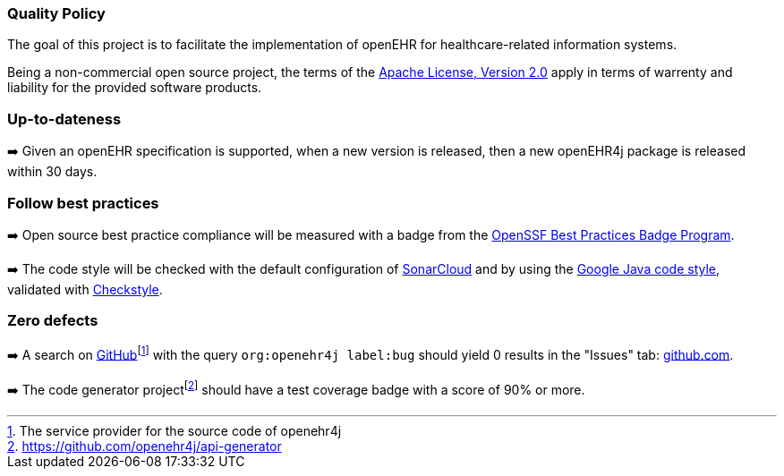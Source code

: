 === Quality Policy

The goal of this project is to facilitate the implementation of openEHR for healthcare-related information systems.

Being a non-commercial open source project, the terms of the https://www.apache.org/licenses/LICENSE-2.0[Apache License, Version 2.0] apply in terms of warrenty and liability for the provided software products.

=== Up-to-dateness

➡️ Given an openEHR specification is supported, when a new version is released, then a new openEHR4j package is released within 30 days.

=== Follow best practices

➡️ Open source best practice compliance will be measured with a badge from the https://www.bestpractices.dev[OpenSSF Best Practices Badge Program]. 

➡️ The code style will be checked with the default configuration of https://www.sonarsource.com/products/sonarcloud[SonarCloud] and by using the https://google.github.io/styleguide/javaguide.html[Google Java code style], validated with https://checkstyle.sourceforge.io/google_style.html[Checkstyle].

=== Zero defects

➡️ A search on https://github.com[GitHub]footnote:[The service provider for the source code of openehr4j] with the query `org:openehr4j label:bug` should yield 0 results in the "Issues" tab: https://github.com/search?q=org%3Aopenehr4j+label%3Abug&type=issues[github.com].

➡️ The code generator projectfootnote:[https://github.com/openehr4j/api-generator] should have a test coverage badge with a score of 90% or more.
